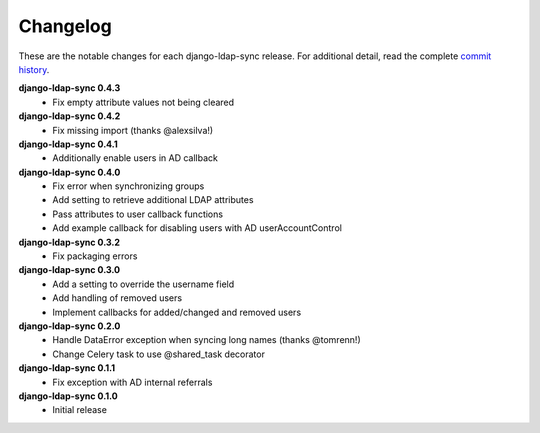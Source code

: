 .. _changelog:

Changelog
=========

These are the notable changes for each django-ldap-sync release. For
additional detail, read the complete `commit history`_.

**django-ldap-sync 0.4.3**
   * Fix empty attribute values not being cleared

**django-ldap-sync 0.4.2**
   * Fix missing import (thanks @alexsilva!)

**django-ldap-sync 0.4.1**
   * Additionally enable users in AD callback

**django-ldap-sync 0.4.0**
   * Fix error when synchronizing groups
   * Add setting to retrieve additional LDAP attributes
   * Pass attributes to user callback functions
   * Add example callback for disabling users with AD userAccountControl

**django-ldap-sync 0.3.2**
   * Fix packaging errors

**django-ldap-sync 0.3.0**
   * Add a setting to override the username field
   * Add handling of removed users
   * Implement callbacks for added/changed and removed users

**django-ldap-sync 0.2.0**
   * Handle DataError exception when syncing long names (thanks @tomrenn!)
   * Change Celery task to use @shared_task decorator

**django-ldap-sync 0.1.1**
   * Fix exception with AD internal referrals

**django-ldap-sync 0.1.0**
   * Initial release

.. _commit history: https://github.com/jbittel/django-ldap-sync/commits/

